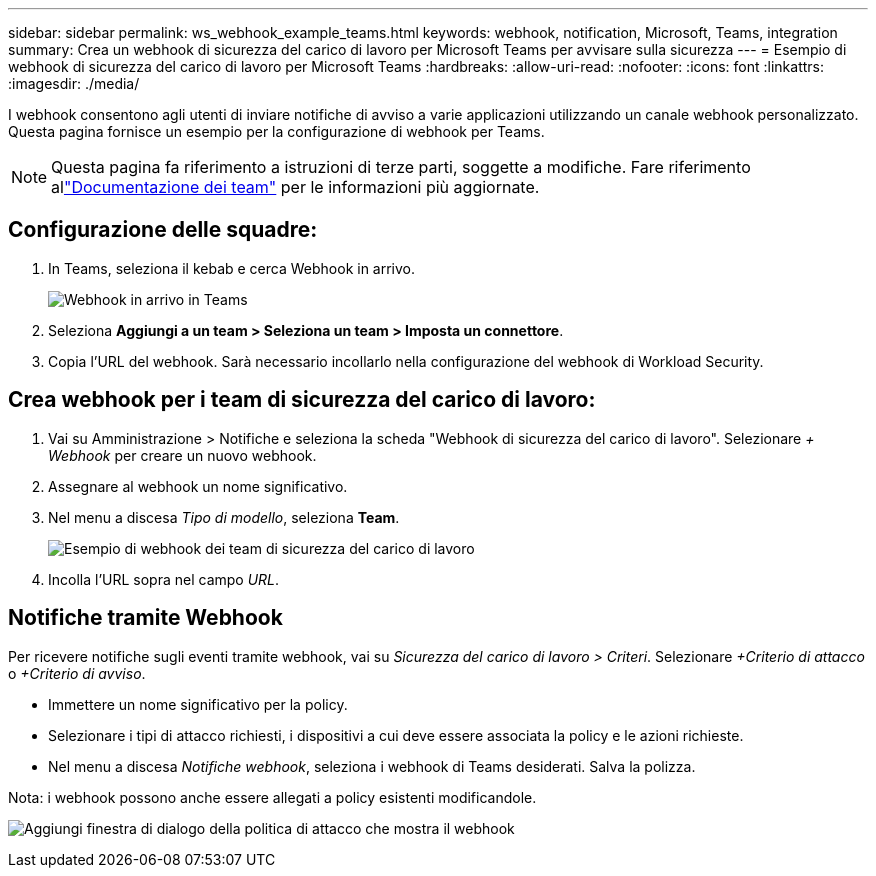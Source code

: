 ---
sidebar: sidebar 
permalink: ws_webhook_example_teams.html 
keywords: webhook, notification, Microsoft, Teams, integration 
summary: Crea un webhook di sicurezza del carico di lavoro per Microsoft Teams per avvisare sulla sicurezza 
---
= Esempio di webhook di sicurezza del carico di lavoro per Microsoft Teams
:hardbreaks:
:allow-uri-read: 
:nofooter: 
:icons: font
:linkattrs: 
:imagesdir: ./media/


[role="lead"]
I webhook consentono agli utenti di inviare notifiche di avviso a varie applicazioni utilizzando un canale webhook personalizzato.  Questa pagina fornisce un esempio per la configurazione di webhook per Teams.


NOTE: Questa pagina fa riferimento a istruzioni di terze parti, soggette a modifiche.  Fare riferimento allink:https://docs.microsoft.com/en-us/microsoftteams/platform/webhooks-and-connectors/how-to/add-incoming-webhook["Documentazione dei team"] per le informazioni più aggiornate.



== Configurazione delle squadre:

. In Teams, seleziona il kebab e cerca Webhook in arrivo.
+
image:Webhooks_Teams_Create_Webhook.png["Webhook in arrivo in Teams"]

. Seleziona *Aggiungi a un team > Seleziona un team > Imposta un connettore*.
. Copia l'URL del webhook.  Sarà necessario incollarlo nella configurazione del webhook di Workload Security.




== Crea webhook per i team di sicurezza del carico di lavoro:

. Vai su Amministrazione > Notifiche e seleziona la scheda "Webhook di sicurezza del carico di lavoro".  Selezionare _+ Webhook_ per creare un nuovo webhook.
. Assegnare al webhook un nome significativo.
. Nel menu a discesa _Tipo di modello_, seleziona *Team*.
+
image:ws_webhook_teams_example.png["Esempio di webhook dei team di sicurezza del carico di lavoro"]

. Incolla l'URL sopra nel campo _URL_.




== Notifiche tramite Webhook

Per ricevere notifiche sugli eventi tramite webhook, vai su _Sicurezza del carico di lavoro > Criteri_.  Selezionare _+Criterio di attacco_ o _+Criterio di avviso_.

* Immettere un nome significativo per la policy.
* Selezionare i tipi di attacco richiesti, i dispositivi a cui deve essere associata la policy e le azioni richieste.
* Nel menu a discesa _Notifiche webhook_, seleziona i webhook di Teams desiderati. Salva la polizza.


Nota: i webhook possono anche essere allegati a policy esistenti modificandole.

image:ws_add_attack_policy.png["Aggiungi finestra di dialogo della politica di attacco che mostra il webhook"]
